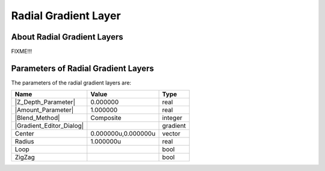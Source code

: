 .. _layer_radial_gradient:

#############################
    Radial Gradient Layer
#############################
.. figure:: radial_gradient_dat/Layer_gradient_radial_icon.png
   :alt: Layer_gradient_radial_icon.png
   :width: 64px

.. _layer_radial_gradient  About Radial Gradient Layers:

About Radial Gradient Layers
----------------------------

FIXME!!!

.. _layer_radial_gradient  Parameters of Radial Gradient Layers:

Parameters of Radial Gradient Layers
------------------------------------

The parameters of the radial gradient layers are:

+------------------------------------------------------------------------+-------------------------+--------------+
| **Name**                                                               | **Value**               | **Type**     |
+------------------------------------------------------------------------+-------------------------+--------------+
|     |Type\_real\_icon.png| |Z_Depth_Parameter|                         |   0.000000              |   real       |
+------------------------------------------------------------------------+-------------------------+--------------+
|     |Type\_real\_icon.png| |Amount_Parameter|                          |   1.000000              |   real       |
+------------------------------------------------------------------------+-------------------------+--------------+
|     |Type\_integer\_icon.png| |Blend_Method|                           |   Composite             |   integer    |
+------------------------------------------------------------------------+-------------------------+--------------+
|     |Type\_gradient\_icon.png| |Gradient_Editor_Dialog|                |  |p_gradient.png|       |   gradient   |
+------------------------------------------------------------------------+-------------------------+--------------+
|     |Type\_vector\_icon.png| Center                                    |   0.000000u,0.000000u   |   vector     |
+------------------------------------------------------------------------+-------------------------+--------------+
|     |Type\_real\_icon.png| Radius                                      |   1.000000u             |   real       |
+------------------------------------------------------------------------+-------------------------+--------------+
|     |Type\_bool\_icon.png| Loop                                        |   |p_checkbox_off.png|  |   bool       |
+------------------------------------------------------------------------+-------------------------+--------------+
|     |Type\_bool\_icon.png| ZigZag                                      |   |p_checkbox_off.png|  |   bool       |
+------------------------------------------------------------------------+-------------------------+--------------+

.. |Type_real_icon.png| image:: images/Type_real_icon.png
   :width: 16px
.. |Type_integer_icon.png| image:: images/Type_integer_icon.png
   :width: 16px
.. |Type_gradient_icon.png| image:: images/Type_gradient_icon.png
   :width: 16px
.. |Type_vector_icon.png| image:: images/Type_vector_icon.png
   :width: 16px
.. |Type_bool_icon.png| image:: images/Type_bool_icon.png
   :width: 16px
.. |p_checkbox_off.png| image:: images/p_checkbox_off.png
.. |p_gradient.png| image:: images/p_gradient.png   

